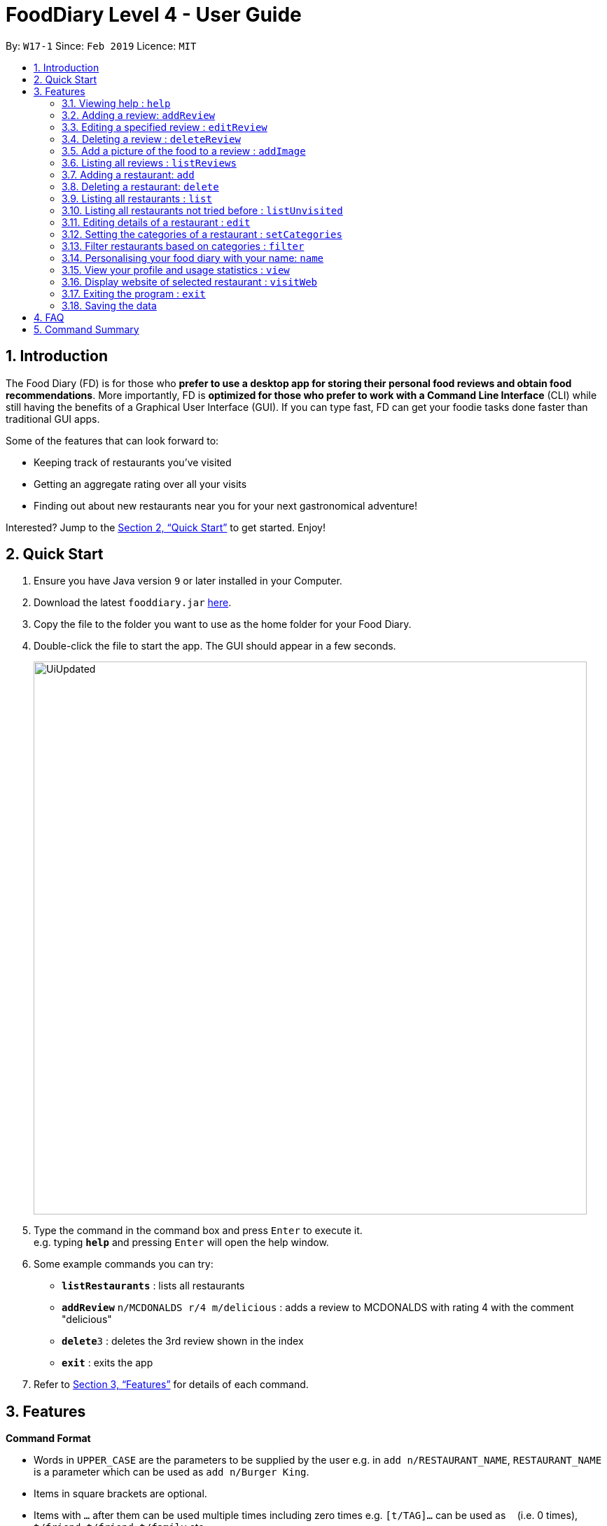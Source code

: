 = FoodDiary Level 4 - User Guide
:site-section: UserGuide
:toc:
:toc-title:
:toc-placement: preamble
:sectnums:
:imagesDir: images
:stylesDir: stylesheets
:xrefstyle: full
:experimental:
ifdef::env-github[]
:tip-caption: :bulb:
:note-caption: :information_source:
endif::[]
:repoURL: https://github.com/cs2103-ay1819s2-w17-1/main

By: `W17-1`      Since: `Feb 2019`      Licence: `MIT`

== Introduction

The Food Diary (FD) is for those who *prefer to use a desktop app for storing their personal food reviews and obtain food recommendations*. More importantly, FD is *optimized for those who prefer to work with a Command Line Interface* (CLI) while still having the benefits of a Graphical User Interface (GUI). If you can type fast, FD can get your foodie tasks done faster than traditional GUI apps.

Some of the features that can look forward to:

* Keeping track of restaurants you've visited
* Getting an aggregate rating over all your visits
* Finding out about new restaurants near you for your next gastronomical adventure!

Interested? Jump to the <<Quick Start>> to get started. Enjoy!

== Quick Start

.  Ensure you have Java version `9` or later installed in your Computer.
.  Download the latest `fooddiary.jar` link:{repoURL}/releases[here].
.  Copy the file to the folder you want to use as the home folder for your Food Diary.
.  Double-click the file to start the app. The GUI should appear in a few seconds.
+
image::UiUpdated.png[width="790"]
+
.  Type the command in the command box and press kbd:[Enter] to execute it. +
e.g. typing *`help`* and pressing kbd:[Enter] will open the help window.
.  Some example commands you can try:

* *`listRestaurants`* : lists all restaurants
* **`addReview`** `n/MCDONALDS r/4 m/delicious` : adds a review to MCDONALDS with rating 4 with the comment "delicious"
* **`delete`**`3` : deletes the 3rd review shown in the index
* *`exit`* : exits the app

.  Refer to <<Features>> for details of each command.

[[Features]]
== Features

====
*Command Format*

* Words in `UPPER_CASE` are the parameters to be supplied by the user e.g. in `add n/RESTAURANT_NAME`, `RESTAURANT_NAME` is a parameter which can be used as `add n/Burger King`.
* Items in square brackets are optional.
* Items with `…`​ after them can be used multiple times including zero times e.g. `[t/TAG]...` can be used as `{nbsp}` (i.e. 0 times), `t/friend`, `t/friend t/family` etc.
* Parameters can be in any order e.g. if the command specifies `n/RESTAURANT_NAME r/STAR_RATING`, `r/STAR_RATING n/RESTAURANT_NAME` is also acceptable.
====

=== Viewing help : `help`

Format: `help`

=== Adding a review: `addReview`

Adds a review to the Food Diary +
Format: `addReview INDEX re/ENTRY rr/RATING`

Examples:

* `addReview 2 re/Peach Pie was amazing rr/4`


=== Editing a specified review : `editReview`

Edit selected fields in a specified entry. +
Format: `editReview INDEX [re/ENTRY] [rr/RATING]`

****
* Edits the review at the specified `INDEX`. The index refers to the index number of the reviews of the selected Restaurant. The index *must be a positive integer* 1, 2, 3, ...
* At least one of the optional fields must be provided.
* Existing values will be updated to the input values.
****

Examples:

* `edit 1 rr/3` +
Edits the rating of the 1st review to be 3.
* `edit 2 re/Food isn't the best` +
Edits the comment of the second review to "Food isn't the best"

=== Deleting a review : `deleteReview`

Deletes the review from the Food Diary. +
Format: `deleteReview INDEX`

****
* Deletes the review at the specified `INDEX` of the selected Restaurant.
* The index refers to the index number shown in the displayed reviews list.
* The index *must be a positive integer* 1, 2, 3, ...
****

Examples:

* `deleteReview 2` +
Deletes the 2nd review of the selected Restaurant in the Food Diary.

=== Add a picture of the food to a review : `addImage`

Adds a picture of the food to the review in the specified entry +
Format: `addImage INDEX [f/FOOD_NAME] i/IMAGE_FILEPATH`

Examples:

* `addImage 2 f/apple pie i/apple.jpg` +
Adds a picture to the second review of an apple pie



=== Listing all reviews : `listReviews`

Shows a list of all reviews in the Food Diary. +
Format: `listReviews [n/RESTAURANT_NAME]`

****
* If the restaurant name is left blank, all reviews will be shown
****

Examples:

* `listReviews` +
Return all the reviews
* `listReviews n/MACDONALDS` +
Return all the reviews for Macdonalds.



=== Adding a restaurant: `add`

Add a restaurant that is not found in the current list of restaurants. +
Format: `add n/RESTAURANT_NAME a/ADDRESS c/CUISINE`


Examples:

* `add n/Nana Thai food a/561 Clementi Road c/Thai` +
adds the restaurant Nana Thai food with address 561 Clementi Road and cuisine Thai food to the list

=== Deleting a restaurant: `delete`

Delete a restaurant that is in the current list of restaurants. +
Format: `delete INDEX`

****
* Deletes the restaurant at the specified `INDEX`.
* The index refers to the index number shown in the displayed restaurants list.
* The index *must be a positive integer* 1, 2, 3, ...
****

Examples:

* `delete 1` +
Deletes the 1st restaurant in the Food Diary.

=== Listing all restaurants : `list`

Shows a list of all restaurants in the Food Diary with an option to filter for certain property. +
Format: `list [n/RESTAURANT_NAME] [a/ADDRESS] [c/CUISINE]`


Examples:

* `list` +
Return all the restaurants


=== Listing all restaurants not tried before : `listUnvisited`

List the restaurants in the database that have no reviews. +
Format: `listUnvisited`


Examples:

* `listUnvisited` +
Return all the restaurants that you have not visited


=== Editing details of a restaurant  : `edit`

Edit the details of a restaurant identified by the index number used in the listRestaurants. +
Format: `edit INDEX [n/RESTAURANT_NAME] [a/ADDRESS] [c/CUISINE]`

****
* The index refers to the index number shown in the displayed restaurants list.
* The index *must be a positive integer* `1, 2, 3, ...`
****

Examples:

* `listRestaurants` +
`editRestaurant 2 n/MACS  ` +
Change the name of the second restaurant in the list to MACS.

// tag::categorization[]
=== Setting the categories of a restaurant : `setCategories`

Set the cuisine of a restaurant identified by the index number used in the listRestaurants. +
Format: `setCategories INDEX [c/CUISINE] [o/OCCASION] [p/PRICE_RANGE]`

****
* The index refers to the index number show in the displayed restaurants list.
* You need to ensure that the index entered *must be a positive integer* `1, 2, 3, ...`
* You need to ensure that the `Price Range` entered *must* only consist of 1-5 `$` characters. e.g. `$`, `\$$$`, `$$\$$$`
is okay but `$$\$$$$`, `cheap` or `$expensive` will be rejected.
* You need to ensure that Cuisine and Occasion *must* only contain alphanumeric characters and spaces.
* You do not need to worry about capitalization. Cuisine and Occasion will be autocapitalized.
e.g. `fast food` and `premium casual` will be capitalized to
`Fast Food` and `Premium Casual`. `fAST fOOD` will be converted into `Fast Food`.
****

Examples:

* `listRestaurants` +
`setCategory 2 c/Fine Dining o/Wedding p/\$$$$$` +
Set the categories of the second restaurant in the list to `Find Dining` for cuisine, `Wedding` for occasion and
`\$$$$$` for price range.

Note:

* setCategory for `Cuisine`, `Occasion` and `Price Range` supported as of v1.3
* Autocomplete feature planned for v1.4

=== Filter restaurants based on categories : `filter`

Filters and lists the restaurants with categories matching the keywords entered. +
Format: `filter KEYWORD [MORE_KEYWORDS]`

****
* You do not need to worry about case. Filtering is case insensitive. e.g. `fast food` will match `Fast Food`
* You do not need to be concerned about which categories you want to filter. Filtering works across categories.
e.g. `japanese $$$$` will match all restaurants with `Cuisine` set as `Japanese` or `Price Range` set as `\$$$$`.
Note this also means that the more keywords you add, the more general the filter becomes.
* You can enter keywords in any order. `$ casual` is the same as `casual $`. Both will match restaurants that has
`Price Range` as `$` or `Occasion` as `Casual`.
* You can filter multiple categories of the same type. e.g. `japanese western` will match both `Japanese` and `Western` cuisine
restaurants. All `Japanese` and `Western` restaurants will be displayed.
* You must enter words in full. e.g. `fas foo` will not match `fast food`
* Restaurants matching at least one keyword will be displayed. e.g. `fast food` will match `hawker food`
****

Examples:

* `filter fast food` +
Returns restaurants with `Cuisine` or `Occasion` matching `fast` or `food`
* `filter fast food casual`
Returns restaurants with `Cuisine` or `Occasion` matching `fast`, `food` or `casual`
* `filter $`
Returns restaurants with `Price Range` matching `$`
* `filter $ casual western`
Return restaurants with  `Cuisine`, `Occasion` or `Price Range` matching `$`, `casual` or `western`
// end::categorization[]

=== Personalising your food diary with your name: `name`

Personalise your foodDiary with your name +
Format: `name n/YourName`

Examples:

* `name n/JackTheSheep`

=== View your profile and usage statistics : `view`

Set the cuisine of a restaurant identified by the index number used in the listRestaurants. +
Format: `view`


Examples:

`view` +
`View personalised statistics for IAMAwesome. You have a total of 0 reviews and a total of 1 restaurants.`

=== Display website of selected restaurant : `visitWeb`

Display the website of a restaurant identified by the index number used in the listRestaurants based on its weblink. +
Format: `visitWeb INDEX`

****
* The index refers to the index number shown in the displayed restaurants list.
* The index *must be a positive integer* `1, 2, 3, ...`
****

Examples:

* `list` +
`visitWeb 1` +
Displays webpage of Restaurant at index 1 of list.

=== Exiting the program : `exit`

Exits the program. +
Format: `exit`

=== Saving the data

Food diary data are saved in the hard disk automatically after any command that changes the data. +
There is no need to save manually.


== FAQ

*Q*: How do I transfer my data to another Computer? +
*A*: Install the app in the other computer and overwrite the empty data file it creates with the file that contains the data of your previous Food Diary folder.

== Command Summary

`Restaurant` Class

* *add* : `add n/RESTAURANT_NAME a/ADDRESS c/CUISINE` +
e.g. `add n/Nana Thai food a/561 Clementi Road c/Thai`
* *edit* : `edit INDEX [n/RESTAURANT_NAME] [a/ADDRESS] [c/CUISINE]` +
e.g. `listRestaurants` +
     `editRestaurant 2 n/MACS`
* *delete* : `delete INDEX` +
e.g. `delete 1`
* *list* : `list [n/RESTAURANT_NAME] [a/ADDRESS] [c/CUISINE]` +
e.g. `list n/MacDonalds`
* *listUnvisited* : `listUnvisited` +
e.g. `listUnvisited`
* *setCategory* : `setCategory INDEX [c/CUISINE] [o/OCCASION] [p/PRICE_RANGE]` +
e.g. `listRestaurants` +
     `setCategory 2 c/Fine Dining o/Wedding p/expensive`
* *filter* : `filter KEYWORD [MORE_KEYWORDS]` +
e.g. `filter fast food gathering`
* *visitWeb* : `visitWeb INDEX` +
e.g. `list` +
     `visitWeb 1`

`Review` Class

* *addReview* : `addReview INDEX re/ENTRY rr/RATING` +
e.g. `addReview 2 re/Peach Pie was amazing rr/4`
* *editReview* : `edit INDEX [r/STAR_RATING] [m/COMMENT]` +
e.g. `edit 2 rr/Food isn’t the best`
* *deleteReview* : `deleteReview INDEX_RESTAURANT INDEX_REVIEW` +
e.g. `delete 3 1`

`FoodDiary` Class

* *name* : `name n/YourName` +
e.g. `name n/JackTheSheep`
* *view* : `view` +
e.g. `view`


Miscellaneous

* *help* : `help`
* *exit* : `exit`

